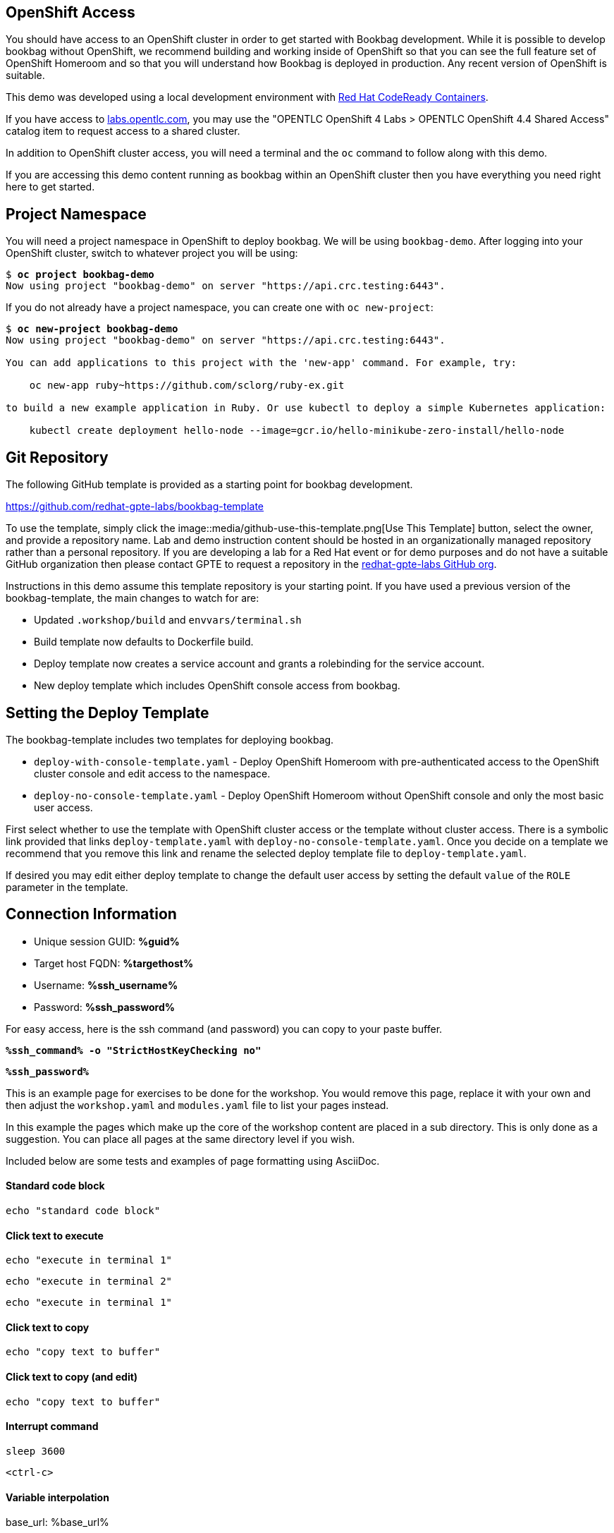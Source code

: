 :guid: %guid%
:ssh_command: %ssh_command%
:ssh_password: %ssh_password%
:ssh_username: %ssh_username%
:targethost_fqdn: %targethost%
:markup-in-source: verbatim,attributes,quotes
:show_solution: true

== OpenShift Access

You should have access to an OpenShift cluster in order to get started with Bookbag development.
While it is possible to develop bookbag without OpenShift, we recommend building and working inside of OpenShift so that you can see the full feature set of OpenShift Homeroom and so that you will understand how Bookbag is deployed in production.
Any recent version of OpenShift is suitable.

This demo was developed using a local development environment with https://developers.redhat.com/products/codeready-containers/overview[Red Hat CodeReady Containers].

If you have access to https://labs.opentlc.com/[labs.opentlc.com], you may use the "OPENTLC OpenShift 4 Labs > OPENTLC OpenShift 4.4 Shared Access" catalog item to request access to a shared cluster.

In addition to OpenShift cluster access, you will need a terminal and the `oc` command to follow along with this demo.

If you are accessing this demo content running as bookbag within an OpenShift cluster then you have everything you need right here to get started.

== Project Namespace

You will need a project namespace in OpenShift to deploy bookbag.
We will be using `bookbag-demo`.
After logging into your OpenShift cluster, switch to whatever project you will be using:

[source,subs="{markup-in-source}"]
--------------------------------------------------------------------------------
$ *oc project bookbag-demo*
Now using project "bookbag-demo" on server "https://api.crc.testing:6443".
--------------------------------------------------------------------------------

If you do not already have a project namespace, you can create one with `oc new-project`:

[source,subs="{markup-in-source}"]
--------------------------------------------------------------------------------
$ *oc new-project bookbag-demo*
Now using project "bookbag-demo" on server "https://api.crc.testing:6443".

You can add applications to this project with the 'new-app' command. For example, try:

    oc new-app ruby~https://github.com/sclorg/ruby-ex.git

to build a new example application in Ruby. Or use kubectl to deploy a simple Kubernetes application:

    kubectl create deployment hello-node --image=gcr.io/hello-minikube-zero-install/hello-node
--------------------------------------------------------------------------------

== Git Repository

The following GitHub template is provided as a starting point for bookbag development.

https://github.com/redhat-gpte-labs/bookbag-template

To use the template, simply click the image::media/github-use-this-template.png[Use This Template] button, select the owner, and provide a repository name.
Lab and demo instruction content should be hosted in an organizationally managed repository rather than a personal repository.
If you are developing a lab for a Red Hat event or for demo purposes and do not have a suitable GitHub organization then please contact GPTE to request a repository in the https://github.com/redhat-gpte-labs[redhat-gpte-labs GitHub org].

Instructions in this demo assume this template repository is your starting point.
If you have used a previous version of the bookbag-template, the main changes to watch for are:

* Updated `.workshop/build` and `envvars/terminal.sh`

* Build template now defaults to Dockerfile build.

* Deploy template now creates a service account and grants a rolebinding for the service account.

* New deploy template which includes OpenShift console access from bookbag.

== Setting the Deploy Template

The bookbag-template includes two templates for deploying bookbag.

* `deploy-with-console-template.yaml` - Deploy OpenShift Homeroom with pre-authenticated access to the OpenShift cluster console and edit access to the namespace.

* `deploy-no-console-template.yaml` - Deploy OpenShift Homeroom without OpenShift console and only the most basic user access.

First select whether to use the template with OpenShift cluster access or the template without cluster access.
There is a symbolic link provided that links `deploy-template.yaml` with `deploy-no-console-template.yaml`.
Once you decide on a template we recommend that you remove this link and rename the selected deploy template file to `deploy-template.yaml`.

If desired you may edit either deploy template to change the default user access by setting the default `value` of the `ROLE` parameter in the template.


== Connection Information

[bash,options="nowrap",subs="{markup-in-source}"]

  * Unique session GUID: *{guid}*

  * Target host FQDN: *{targethost_fqdn}*

  * Username: *{ssh_username}*

  * Password: *{ssh_password}*

For easy access, here is the ssh command (and password) you can copy to your paste buffer.

[source,options="nowrap",subs="{markup-in-source}",role="copy"]
----
*{ssh_command} -o "StrictHostKeyChecking no"*
----

[source,options="nowrap",subs="{markup-in-source}",role="copy"]
----
*{ssh_password}*
----





This is an example page for exercises to be done for the workshop. You would remove this page, replace it with your own and then adjust the `workshop.yaml` and `modules.yaml` file to list your pages instead.

In this example the pages which make up the core of the workshop content are placed in a sub directory. This is only done as a suggestion. You can place all pages at the same directory level if you wish.

Included below are some tests and examples of page formatting using AsciiDoc.

#### Standard code block

[source,bash]
----
echo "standard code block"
----

#### Click text to execute

[source,bash,role=execute-1]
----
echo "execute in terminal 1"
----

[source,bash,role=execute-2]
----
echo "execute in terminal 2"
----

[source,bash,role=execute]
----
echo "execute in terminal 1"
----

#### Click text to copy

[source,bash,role=copy]
----
echo "copy text to buffer"
----

#### Click text to copy (and edit)

[source,bash,role=copy-and-edit]
----
echo "copy text to buffer"
----

#### Interrupt command

[source,bash,role=execute]
----
sleep 3600
----

[source,bash,role=execute]
----
<ctrl-c>
----

#### Variable interpolation

base_url: %base_url%

console_url: %console_url%

terminal_url: %terminal_url%

slides_url: %slides_url%

username: %username%

project_namespace: %project_namespace%

cluster_subdomain: %cluster_subdomain%

image_registry: %image_registry%

#### Web site links

link:https://www.openshift.com[External]

link:%base_url%[Internal]

#### Console links

link:%console_url%[Projects]

link:%console_url%/overview/ns/%project_namespace%[Status]

link:%console_url%/k8s/ns/%project_namespace%/events[Events]

link:%console_url%/k8s/ns/%project_namespace%/pods[Pods]

#### Terminal links

link:%terminal_url%[Embedded]

link:%terminal_url%/session/1[Session 1]

link:%terminal_url%/session/2[Session 2]


